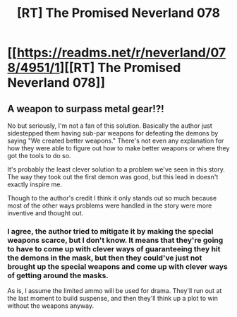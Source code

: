 #+TITLE: [RT] The Promised Neverland 078

* [[https://readms.net/r/neverland/078/4951/1][[RT] The Promised Neverland 078]]
:PROPERTIES:
:Author: gbear605
:Score: 13
:DateUnix: 1520874096.0
:DateShort: 2018-Mar-12
:END:

** A weapon to surpass metal gear!?!

No but seriously, I'm not a fan of this solution. Basically the author just sidestepped them having sub-par weapons for defeating the demons by saying "We created better weapons." There's not even any explanation for how they were able to figure out how to make better weapons or where they got the tools to do so.

It's probably the least clever solution to a problem we've seen in this story. The way they took out the first demon was good, but this lead in doesn't exactly inspire me.

Though to the author's credit I think it only stands out so much because most of the other ways problems were handled in the story were more inventive and thought out.
:PROPERTIES:
:Author: Fresh_C
:Score: 2
:DateUnix: 1520894706.0
:DateShort: 2018-Mar-13
:END:

*** I agree, the author tried to mitigate it by making the special weapons scarce, but I don't know. It means that they're going to have to come up with clever ways of guaranteeing they hit the demons in the mask, but then they could've just not brought up the special weapons and come up with clever ways of getting around the masks.

As is, I assume the limited ammo will be used for drama. They'll run out at the last moment to build suspense, and then they'll think up a plot to win without the weapons anyway.
:PROPERTIES:
:Author: ghost-pacman4
:Score: 2
:DateUnix: 1521004161.0
:DateShort: 2018-Mar-14
:END:
